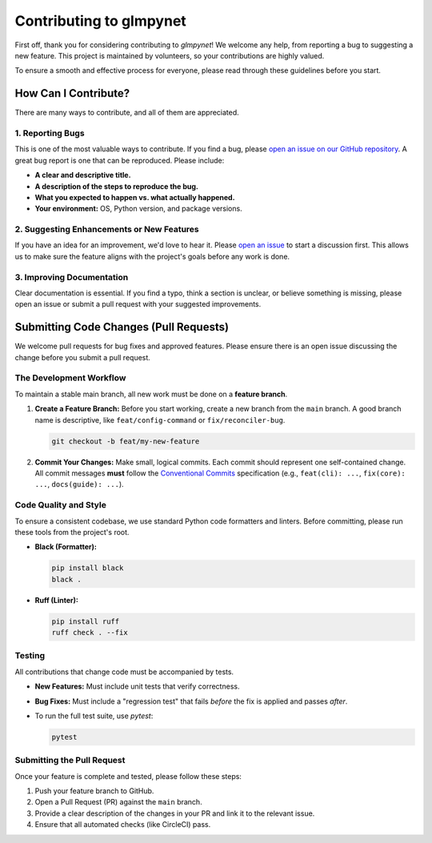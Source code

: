 .. _contributing:

Contributing to glmpynet
========================

First off, thank you for considering contributing to `glmpynet`! We
welcome any help, from reporting a bug to suggesting a new feature. This
project is maintained by volunteers, so your contributions are highly valued.

To ensure a smooth and effective process for everyone, please read
through these guidelines before you start.

How Can I Contribute?
---------------------

There are many ways to contribute, and all of them are appreciated.

1. Reporting Bugs
~~~~~~~~~~~~~~~~~~~~

This is one of the most valuable ways to contribute. If you find a bug,
please `open an issue on our GitHub repository <https://github.com/hrolfrc/glmpynet/issues>`_.
A great bug report is one that can be reproduced. Please include:

* **A clear and descriptive title.**
* **A description of the steps to reproduce the bug.**
* **What you expected to happen vs. what actually happened.**
* **Your environment:** OS, Python version, and package versions.

2. Suggesting Enhancements or New Features
~~~~~~~~~~~~~~~~~~~~~~~~~~~~~~~~~~~~~~~~~~~~~~~~~~~~~~~~~~~~

If you have an idea for an improvement, we'd love to hear it. Please
`open an issue <https://github.com/hrolfrc/glmpynet/issues>`_ to start a discussion first.
This allows us to make sure the feature aligns with the project's goals
before any work is done.

3. Improving Documentation
~~~~~~~~~~~~~~~~~~~~~~~~~~~~~~~~~~~~~~~~

Clear documentation is essential. If you find a typo, think a section is
unclear, or believe something is missing, please open an issue or submit
a pull request with your suggested improvements.

Submitting Code Changes (Pull Requests)
---------------------------------------

We welcome pull requests for bug fixes and approved features. Please ensure
there is an open issue discussing the change before you submit a pull request.

The Development Workflow
~~~~~~~~~~~~~~~~~~~~~~~~~~~~~~~~~~~~~~~~

To maintain a stable main branch, all new work must be done on a **feature
branch**.

1.  **Create a Feature Branch:** Before you start working, create a new
    branch from the ``main`` branch. A good branch name is descriptive, like
    ``feat/config-command`` or ``fix/reconciler-bug``.

    .. code-block:: bash

       git checkout -b feat/my-new-feature

2.  **Commit Your Changes:** Make small, logical commits. Each commit should
    represent one self-contained change. All commit messages **must**
    follow the `Conventional Commits <https://www.conventionalcommits.org/>`_
    specification (e.g., ``feat(cli): ...``, ``fix(core): ...``, ``docs(guide): ...``).

Code Quality and Style
~~~~~~~~~~~~~~~~~~~~~~~~~~~~~~~~~~~~~~~~

To ensure a consistent codebase, we use standard Python code formatters and
linters. Before committing, please run these tools from the project's root.

* **Black (Formatter):**

  .. code-block:: bash

     pip install black
     black .

* **Ruff (Linter):**

  .. code-block:: bash

     pip install ruff
     ruff check . --fix

Testing
~~~~~~~~~~~~~~~~~~~~

All contributions that change code must be accompanied by tests.

* **New Features:** Must include unit tests that verify correctness.
* **Bug Fixes:** Must include a "regression test" that fails *before* the
  fix is applied and passes *after*.
* To run the full test suite, use `pytest`:

  .. code-block:: bash

     pytest

Submitting the Pull Request
~~~~~~~~~~~~~~~~~~~~~~~~~~~~~~~~~~~~~~~~

Once your feature is complete and tested, please follow these steps:

1.  Push your feature branch to GitHub.
2.  Open a Pull Request (PR) against the ``main`` branch.
3.  Provide a clear description of the changes in your PR and link it to the
    relevant issue.
4.  Ensure that all automated checks (like CircleCI) pass.
